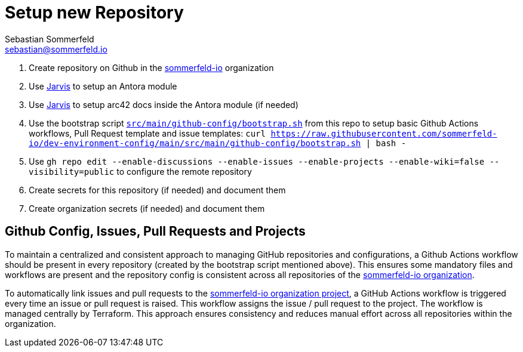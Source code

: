 = Setup new Repository
Sebastian Sommerfeld <sebastian@sommerfeld.io>

. Create repository on Github in the link:https://github.com/sommerfeld-io[sommerfeld-io] organization
. Use link:https://github.com/sebastian-sommerfeld-io/jarvis[Jarvis] to setup an Antora module
. Use link:https://github.com/sebastian-sommerfeld-io/jarvis[Jarvis] to setup arc42 docs inside the Antora module (if needed)
. Use the bootstrap script `xref:AUTO-GENERATED:bash-docs/src/main/github-config/bootstrap-sh.adoc[src/main/github-config/bootstrap.sh]` from this repo to setup basic Github Actions workflows, Pull Request template and issue templates: `curl https://raw.githubusercontent.com/sommerfeld-io/dev-environment-config/main/src/main/github-config/bootstrap.sh | bash -`
. Use `gh repo edit --enable-discussions --enable-issues --enable-projects --enable-wiki=false --visibility=public` to configure the remote repository
. Create secrets for this repository (if needed) and document them
. Create organization secrets (if needed) and document them

== Github Config, Issues, Pull Requests and Projects
To maintain a centralized and consistent approach to managing GitHub repositories and configurations, a Github Actions workflow should be present in every repository (created by the bootstrap script mentioned above). This ensures some mandatory files and workflows are present and the repository config is consistent across all repositories of the link:https://github.com/sommerfeld-io[sommerfeld-io organization].

To automatically link issues and pull requests to the link:https://github.com/orgs/sommerfeld-io/projects/1/views/1[sommerfeld-io organization project], a GitHub Actions workflow is triggered every time an issue or pull request is raised. This workflow assigns the issue / pull request to the project. The workflow is managed centrally by Terraform. This approach ensures consistency and reduces manual effort across all repositories within the organization. 
